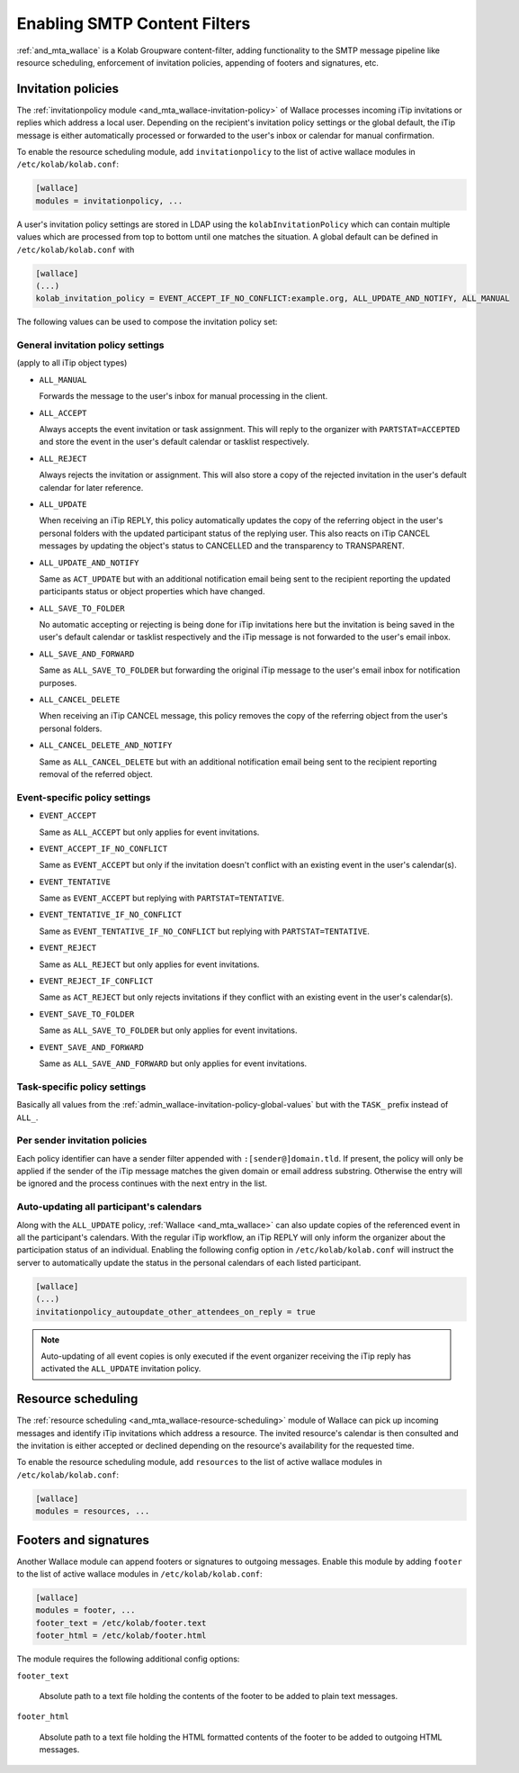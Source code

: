 .. _admin_wallace:

Enabling SMTP Content Filters
=============================

:ref:`and_mta_wallace` is a Kolab Groupware content-filter, adding functionality to the
SMTP message pipeline like resource scheduling, enforcement of invitation policies, appending
of footers and signatures, etc.


.. _admin_wallace-invitation-policy:

Invitation policies
-------------------

The :ref:`invitationpolicy module <and_mta_wallace-invitation-policy>` of Wallace processes
incoming iTip invitations or replies which address a local user. Depending on the recipient's
invitation policy settings or the global default, the iTip message is either automatically
processed or forwarded to the user's inbox or calendar for manual confirmation.

To enable the resource scheduling module, add ``invitationpolicy`` to the list of active
wallace modules in ``/etc/kolab/kolab.conf``:

.. code-block:: ini

    [wallace]
    modules = invitationpolicy, ...

A user's invitation policy settings are stored in LDAP using the
``kolabInvitationPolicy`` which can contain multiple values which are processed
from top to bottom until one matches the situation. A global default can be defined
in ``/etc/kolab/kolab.conf`` with

.. code-block:: ini

    [wallace]
    (...)
    kolab_invitation_policy = EVENT_ACCEPT_IF_NO_CONFLICT:example.org, ALL_UPDATE_AND_NOTIFY, ALL_MANUAL

The following values can be used to compose the invitation policy set:

.. _admin_wallace-invitation-policy-global-values:

General invitation policy settings
^^^^^^^^^^^^^^^^^^^^^^^^^^^^^^^^^^

(apply to all iTip object types)

*   ``ALL_MANUAL``

    Forwards the message to the user's inbox for manual processing in the client.

*   ``ALL_ACCEPT``

    Always accepts the event invitation or task assignment. This will reply to
    the organizer with ``PARTSTAT=ACCEPTED`` and store the event in the user's
    default calendar or tasklist respectively.

*   ``ALL_REJECT``

    Always rejects the invitation or assignment. This will also store a copy of the
    rejected invitation in the user's default calendar for later reference.

*   ``ALL_UPDATE``

    When receiving an iTip REPLY, this policy automatically updates the copy of the
    referring object in the user's personal folders with the updated participant status
    of the replying user. This also reacts on iTip CANCEL messages by updating
    the object's status to CANCELLED and the transparency to TRANSPARENT.

*   ``ALL_UPDATE_AND_NOTIFY``

    Same as ``ACT_UPDATE`` but with an additional notification email being sent to
    the recipient reporting the updated participants status or object properties
    which have changed.

*   ``ALL_SAVE_TO_FOLDER``

    No automatic accepting or rejecting is being done for iTip invitations here
    but the invitation is being saved in the user's default calendar or tasklist
    respectively and the iTip message is not forwarded to the user's email inbox.

*   ``ALL_SAVE_AND_FORWARD``

    Same as ``ALL_SAVE_TO_FOLDER`` but forwarding the original iTip message
    to the user's email inbox for notification purposes.

*   ``ALL_CANCEL_DELETE``

    When receiving an iTip CANCEL message, this policy removes the copy of the
    referring object from the user's personal folders.

*   ``ALL_CANCEL_DELETE_AND_NOTIFY``

    Same as ``ALL_CANCEL_DELETE`` but with an additional notification email being sent to
    the recipient reporting removal of the referred object.


Event-specific policy settings
^^^^^^^^^^^^^^^^^^^^^^^^^^^^^^

*   ``EVENT_ACCEPT``

    Same as ``ALL_ACCEPT`` but only applies for event invitations.

*   ``EVENT_ACCEPT_IF_NO_CONFLICT``

    Same as ``EVENT_ACCEPT`` but only if the invitation doesn't conflict with an
    existing event in the user's calendar(s).

*   ``EVENT_TENTATIVE``

    Same as ``EVENT_ACCEPT`` but replying with ``PARTSTAT=TENTATIVE``.

*   ``EVENT_TENTATIVE_IF_NO_CONFLICT``

    Same as ``EVENT_TENTATIVE_IF_NO_CONFLICT`` but replying with ``PARTSTAT=TENTATIVE``.

*   ``EVENT_REJECT``

    Same as ``ALL_REJECT`` but only applies for event invitations.

*   ``EVENT_REJECT_IF_CONFLICT``

    Same as ``ACT_REJECT`` but only rejects invitations if they conflict with an
    existing event in the user's calendar(s).

*   ``EVENT_SAVE_TO_FOLDER``

    Same as ``ALL_SAVE_TO_FOLDER`` but only applies for event invitations.

*   ``EVENT_SAVE_AND_FORWARD``

    Same as ``ALL_SAVE_AND_FORWARD`` but only applies for event invitations.


Task-specific policy settings
^^^^^^^^^^^^^^^^^^^^^^^^^^^^^

Basically all values from the :ref:`admin_wallace-invitation-policy-global-values`
but with the ``TASK_`` prefix instead of ``ALL_``.


Per sender invitation policies
^^^^^^^^^^^^^^^^^^^^^^^^^^^^^^

Each policy identifier can have a sender filter appended with ``:[sender@]domain.tld``.
If present, the policy will only be applied if the sender of the iTip message matches
the given domain or email address substring. Otherwise the entry will be ignored and
the process continues with the next entry in the list.

.. _admin_wallace-invitation-policy-autoupdate-others:

Auto-updating all participant's calendars
^^^^^^^^^^^^^^^^^^^^^^^^^^^^^^^^^^^^^^^^^

Along with the ``ALL_UPDATE`` policy, :ref:`Wallace <and_mta_wallace>` can also update
copies of the referenced event in all the participant's calendars. With the regular iTip
workflow, an iTip REPLY will only inform the organizer about the participation status of
an individual. Enabling the following config option in ``/etc/kolab/kolab.conf`` will
instruct the server to automatically update the status in the personal calendars of
each listed participant.

.. code-block:: ini

    [wallace]
    (...)
    invitationpolicy_autoupdate_other_attendees_on_reply = true

.. NOTE::

    Auto-updating of all event copies is only executed if the event organizer
    receiving the iTip reply has activated the ``ALL_UPDATE`` invitation policy.


Resource scheduling
-------------------

The :ref:`resource scheduling <and_mta_wallace-resource-scheduling>` module of Wallace can
pick up incoming messages and identify iTip invitations which address a resource.
The invited resource's calendar is then consulted and the invitation is either accepted
or declined depending on the resource's availability for the requested time.

To enable the resource scheduling module, add ``resources`` to the list of active
wallace modules in ``/etc/kolab/kolab.conf``:

.. code-block:: ini

    [wallace]
    modules = resources, ...


.. _admin_wallace-footer:

Footers and signatures
----------------------

Another Wallace module can append footers or signatures to outgoing messages. Enable this
module by adding ``footer`` to the list of active wallace modules in ``/etc/kolab/kolab.conf``:

.. code-block:: ini

    [wallace]
    modules = footer, ...
    footer_text = /etc/kolab/footer.text
    footer_html = /etc/kolab/footer.html

The module requires the following additional config options:

``footer_text``

    Absolute path to a text file holding the contents of the footer to be added
    to plain text messages.

``footer_html``

    Absolute path to a text file holding the HTML formatted contents of the footer
    to be added to outgoing HTML messages.

